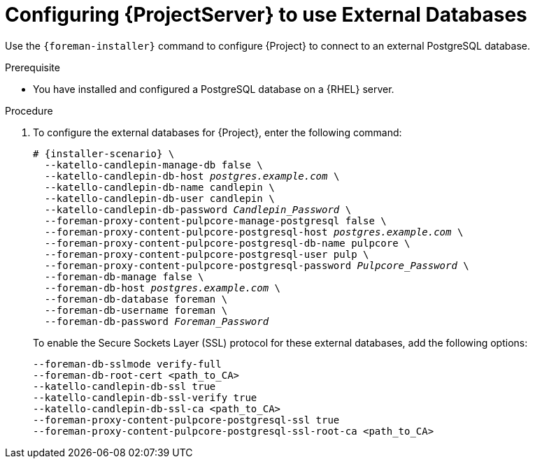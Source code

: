 [id="Configuring_Server_to_Use_External_Databases_{context}"]
= Configuring {ProjectServer} to use External Databases

Use the `{foreman-installer}` command to configure {Project} to connect to an external PostgreSQL database.

.Prerequisite
* You have installed and configured a PostgreSQL database on a {RHEL} server.

.Procedure
. To configure the external databases for {Project}, enter the following command:
+
[options="nowrap" subs="+quotes,attributes"]
----
# {installer-scenario} \
  --katello-candlepin-manage-db false \
  --katello-candlepin-db-host _postgres.example.com_ \
  --katello-candlepin-db-name candlepin \
  --katello-candlepin-db-user candlepin \
  --katello-candlepin-db-password _Candlepin_Password_ \
  --foreman-proxy-content-pulpcore-manage-postgresql false \
  --foreman-proxy-content-pulpcore-postgresql-host _postgres.example.com_ \
  --foreman-proxy-content-pulpcore-postgresql-db-name pulpcore \
  --foreman-proxy-content-pulpcore-postgresql-user pulp \
  --foreman-proxy-content-pulpcore-postgresql-password _Pulpcore_Password_ \
  --foreman-db-manage false \
  --foreman-db-host _postgres.example.com_ \
  --foreman-db-database foreman \
  --foreman-db-username foreman \
  --foreman-db-password _Foreman_Password_
----
+

To enable the Secure Sockets Layer (SSL) protocol for these external databases, add the following options:
+
[options="nowrap" subs="+quotes,attributes"]
----
--foreman-db-sslmode verify-full
--foreman-db-root-cert <path_to_CA>
--katello-candlepin-db-ssl true
--katello-candlepin-db-ssl-verify true
--katello-candlepin-db-ssl-ca <path_to_CA>
--foreman-proxy-content-pulpcore-postgresql-ssl true
--foreman-proxy-content-pulpcore-postgresql-ssl-root-ca <path_to_CA>
----


